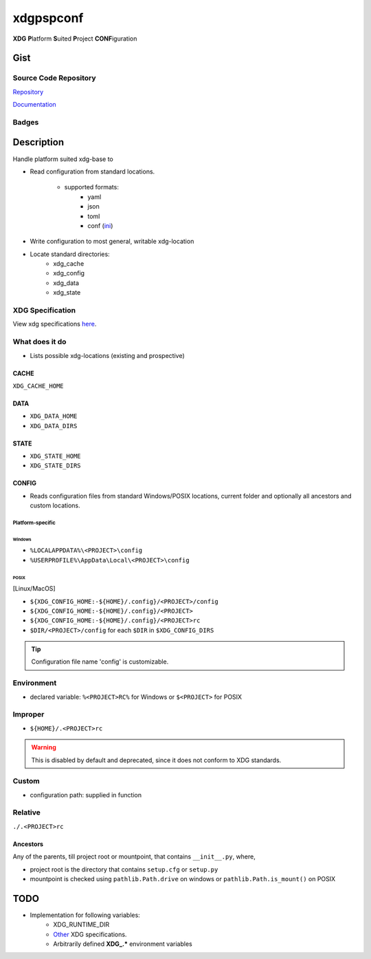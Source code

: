 *************************
xdgpspconf
*************************

**XDG** **P**\ latform **S**\ uited **P**\ roject **CONF**\ iguration

Gist
==========

Source Code Repository
---------------------------

|source| `Repository <https://gitlab.com/pradyparanjpe/xdgpspconf.git>`__

|pages| `Documentation <https://pradyparanjpe.gitlab.io/xdgpspconf>`__

Badges
---------

|Pipeline|  |Coverage|  |PyPi Version|  |PyPi Format|  |PyPi Pyversion|


Description
==============

Handle platform suited xdg-base to

- Read configuration from standard locations.

   - supported formats:
      - yaml
      - json
      - toml
      - conf (`ini <https://setuptools.pypa.io/en/latest/userguide/declarative_config.html#specifying-values>`__)

- Write configuration to most general, writable xdg-location
- Locate standard directories:
   - xdg_cache
   - xdg_config
   - xdg_data
   - xdg_state

XDG Specification
---------------------

View xdg specifications `here <https://specifications.freedesktop.org/basedir-spec/latest/ar01s03.html>`__.


What does it do
--------------------

- Lists possible xdg-locations (existing and prospective)

CACHE
~~~~~~~~~

``XDG_CACHE_HOME``

DATA
~~~~~~~
- ``XDG_DATA_HOME``
- ``XDG_DATA_DIRS``

STATE
~~~~~~~~
- ``XDG_STATE_HOME``
- ``XDG_STATE_DIRS``

CONFIG
~~~~~~~~

- Reads configuration files from standard Windows/POSIX locations, current folder and optionally all ancestors and custom locations.

Platform-specific 
^^^^^^^^^^^^^^^^^^^

Windows
""""""""""
- ``%LOCALAPPDATA%\<PROJECT>\config``
- ``%USERPROFILE%\AppData\Local\<PROJECT>\config``

POSIX
""""""""""

[Linux/MacOS]

- ``${XDG_CONFIG_HOME:-${HOME}/.config}/<PROJECT>/config``
- ``${XDG_CONFIG_HOME:-${HOME}/.config}/<PROJECT>``
- ``${XDG_CONFIG_HOME:-${HOME}/.config}/<PROJECT>rc``
- ``$DIR/<PROJECT>/config`` for each ``$DIR`` in ``$XDG_CONFIG_DIRS``

.. tip::

   Configuration file name 'config' is customizable.

Environment
-------------

- declared variable: ``%<PROJECT>RC%`` for Windows or ``$<PROJECT>`` for POSIX

Improper
-----------

- ``${HOME}/.<PROJECT>rc``

.. warning::

   This is disabled by default and deprecated, since it does not conform to XDG standards.

Custom
---------

- configuration path: supplied in function

Relative
---------

``./.<PROJECT>rc``

Ancestors
~~~~~~~~~~~

Any of the parents, till project root or mountpoint, that contains ``__init__.py``, where,

- project root is the directory that contains ``setup.cfg`` or ``setup.py``
- mountpoint is checked using ``pathlib.Path.drive`` on windows or ``pathlib.Path.is_mount()`` on POSIX


TODO
===========
- Implementation for following variables:
   - XDG_RUNTIME_DIR
   - `Other <https://www.freedesktop.org/software/systemd/man/pam_systemd.html>`__ XDG specifications.
   - Arbitrarily defined **XDG_.*** environment variables


.. |Pipeline| image:: https://gitlab.com/pradyparanjpe/xdgpspconf/badges/master/pipeline.svg

.. |source| image:: https://about.gitlab.com/images/press/logo/svg/gitlab-icon-rgb.svg
   :width: 50
   :target: https://gitlab.com/pradyparanjpe/xdgpspconf.git

.. |pages| image:: https://about.gitlab.com/images/press/logo/svg/gitlab-logo-gray-stacked-rgb.svg
   :width: 50
   :target: https://pradyparanjpe.gitlab.io/xdgpspconf

.. |PyPi Version| image:: https://img.shields.io/pypi/v/xdgpspconf
   :target: https://pypi.org/project/xdgpspconf/
   :alt: PyPI - version

.. |PyPi Format| image:: https://img.shields.io/pypi/format/xdgpspconf
   :target: https://pypi.org/project/xdgpspconf/
   :alt: PyPI - format

.. |PyPi Pyversion| image:: https://img.shields.io/pypi/pyversions/xdgpspconf
   :target: https://pypi.org/project/xdgpspconf/
   :alt: PyPi - pyversion

.. |Coverage| image:: https://gitlab.com/pradyparanjpe/xdgpspconf/badges/master/coverage.svg?skip_ignored=true
